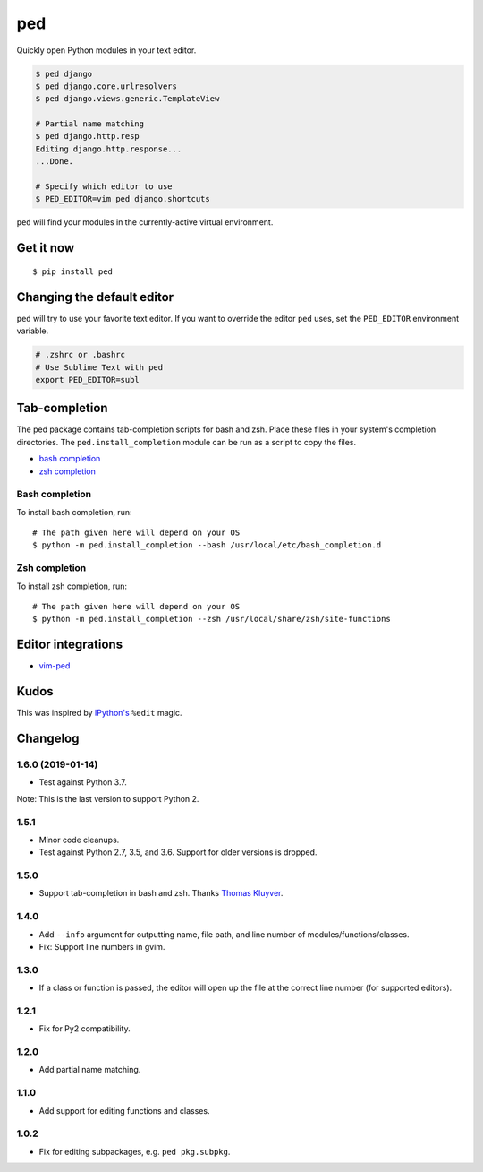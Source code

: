 ===
ped
===

.. image:: https://badgen.net/pypi/v/ped
  :alt: pypi badge
  :target: https://badge.fury.io/py/ped

.. image:: https://badgen.net/travis/sloria/ped/master
  :alt: travis-ci status
  :target: https://travis-ci.org/sloria/ped

.. image:: https://badgen.net/badge/code%20style/black/000
   :target: https://github.com/ambv/black
   :alt: Code style: Black

Quickly open Python modules in your text editor.

.. code-block:: bash

    $ ped django
    $ ped django.core.urlresolvers
    $ ped django.views.generic.TemplateView

    # Partial name matching
    $ ped django.http.resp
    Editing django.http.response...
    ...Done.

    # Specify which editor to use
    $ PED_EDITOR=vim ped django.shortcuts


``ped`` will find your modules in the currently-active virtual environment.


Get it now
**********
::

    $ pip install ped


Changing the default editor
***************************

``ped`` will try to use your favorite text editor. If you want to override the editor ``ped`` uses, set the ``PED_EDITOR`` environment variable.

.. code-block:: bash

    # .zshrc or .bashrc
    # Use Sublime Text with ped
    export PED_EDITOR=subl

Tab-completion
**************

The ped package contains tab-completion scripts for bash and zsh. Place these files in your system's completion directories. The ``ped.install_completion`` module can be run as a script to copy the files.

- `bash completion <https://github.com/sloria/ped/blob/master/ped/ped_bash_completion.sh>`_
- `zsh completion <https://github.com/sloria/ped/blob/master/ped/ped_zsh_completion.zsh>`_

Bash completion
---------------

To install bash completion, run::

    # The path given here will depend on your OS
    $ python -m ped.install_completion --bash /usr/local/etc/bash_completion.d

Zsh completion
---------------

To install zsh completion, run::

    # The path given here will depend on your OS
    $ python -m ped.install_completion --zsh /usr/local/share/zsh/site-functions

Editor integrations
*******************

- `vim-ped <https://github.com/sloria/vim-ped>`_

Kudos
*****

This was inspired by `IPython's <https://ipython.org/>`_ ``%edit`` magic.


Changelog
*********

1.6.0 (2019-01-14)
------------------

- Test against Python 3.7.

Note: This is the last version to support Python 2.

1.5.1
-----

- Minor code cleanups.
- Test against Python 2.7, 3.5, and 3.6. Support for older versions is dropped.

1.5.0
-----

- Support tab-completion in bash and zsh. Thanks `Thomas Kluyver <https://github.com/takluyver>`_.

1.4.0
-----

- Add ``--info`` argument for outputting name, file path, and line number of modules/functions/classes.
- Fix: Support line numbers in gvim.

1.3.0
-----

- If a class or function is passed, the editor will open up the file at the correct line number (for supported editors).

1.2.1
-----

- Fix for Py2 compatibility.

1.2.0
-----

- Add partial name matching.

1.1.0
-----

- Add support for editing functions and classes.

1.0.2
-----

- Fix for editing subpackages, e.g. ``ped pkg.subpkg``.
